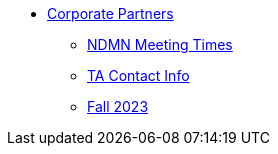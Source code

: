 * xref:introduction.adoc[Corporate Partners]
// copy this from DEAF PODS - Jessica
** xref:x.adoc[NDMN Meeting Times]
** xref:x.adoc[TA Contact Info]
// direct link to CRP fall 2023 page
** xref:/Users/jax/Documents/Repos/the-examples-book/corporate-partners-appendix/modules/students/pages/fall2023/introduction.adoc[Fall 2023]